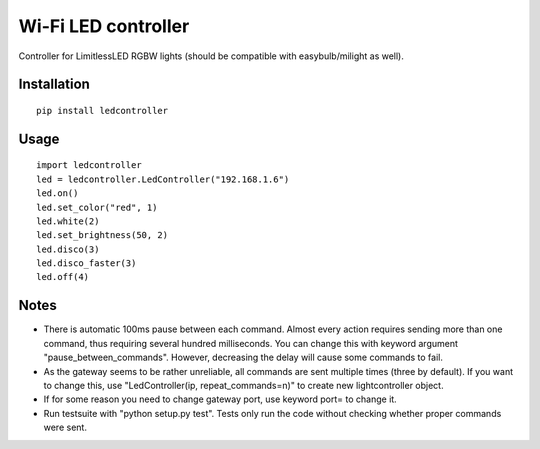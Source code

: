 Wi-Fi LED controller
====================



Controller for LimitlessLED RGBW lights (should be compatible with easybulb/milight as well).

Installation
------------

::

  pip install ledcontroller

Usage
-----

::

  import ledcontroller
  led = ledcontroller.LedController("192.168.1.6")
  led.on()
  led.set_color("red", 1)
  led.white(2)
  led.set_brightness(50, 2)
  led.disco(3)
  led.disco_faster(3)
  led.off(4)

Notes
-----

- There is automatic 100ms pause between each command. Almost every action requires sending more than one command, thus requiring several hundred milliseconds. You can change this with keyword argument "pause_between_commands". However, decreasing the delay will cause some commands to fail.
- As the gateway seems to be rather unreliable, all commands are sent multiple times (three by default). If you want to change this, use "LedController(ip, repeat_commands=n)" to create new lightcontroller object.
- If for some reason you need to change gateway port, use keyword port= to change it.
- Run testsuite with "python setup.py test". Tests only run the code without checking whether proper commands were sent.
